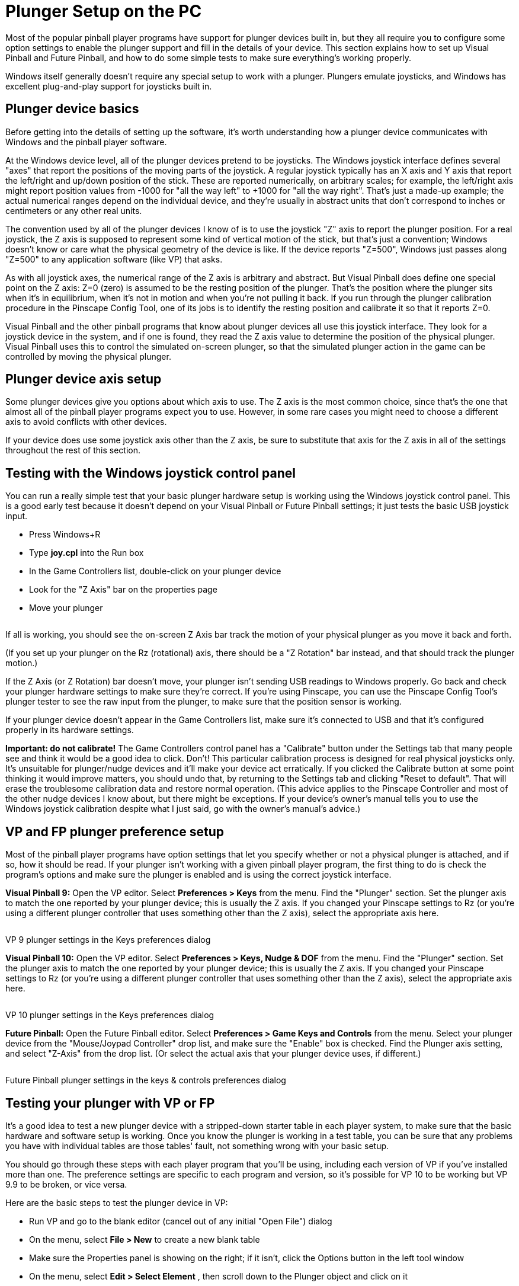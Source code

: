 = Plunger Setup on the PC

Most of the popular pinball player programs have support for plunger devices built in, but they all require you to configure some option settings to enable the plunger support and fill in the details of your device. This section explains how to set up Visual Pinball and Future Pinball, and how to do some simple tests to make sure everything's working properly.

Windows itself generally doesn't require any special setup to work with a plunger. Plungers emulate joysticks, and Windows has excellent plug-and-play support for joysticks built in.

== Plunger device basics

Before getting into the details of setting up the software, it's worth understanding how a plunger device communicates with Windows and the pinball player software.

At the Windows device level, all of the plunger devices pretend to be joysticks. The Windows joystick interface defines several "axes" that report the positions of the moving parts of the joystick. A regular joystick typically has an X axis and Y axis that report the left/right and up/down position of the stick. These are reported numerically, on arbitrary scales; for example, the left/right axis might report position values from -1000 for "all the way left" to +1000 for "all the way right". That's just a made-up example; the actual numerical ranges depend on the individual device, and they're usually in abstract units that don't correspond to inches or centimeters or any other real units.

The convention used by all of the plunger devices I know of is to use the joystick "Z" axis to report the plunger position. For a real joystick, the Z axis is supposed to represent some kind of vertical motion of the stick, but that's just a convention; Windows doesn't know or care what the physical geometry of the device is like. If the device reports "Z=500", Windows just passes along "Z=500" to any application software (like VP) that asks.

As with all joystick axes, the numerical range of the Z axis is arbitrary and abstract. But Visual Pinball does define one special point on the Z axis: Z=0 (zero) is assumed to be the resting position of the plunger. That's the position where the plunger sits when it's in equilibrium, when it's not in motion and when you're not pulling it back. If you run through the plunger calibration procedure in the Pinscape Config Tool, one of its jobs is to identify the resting position and calibrate it so that it reports Z=0.

Visual Pinball and the other pinball programs that know about plunger devices all use this joystick interface. They look for a joystick device in the system, and if one is found, they read the Z axis value to determine the position of the physical plunger. Visual Pinball uses this to control the simulated on-screen plunger, so that the simulated plunger action in the game can be controlled by moving the physical plunger.

== Plunger device axis setup

Some plunger devices give you options about which axis to use. The Z axis is the most common choice, since that's the one that almost all of the pinball player programs expect you to use. However, in some rare cases you might need to choose a different axis to avoid conflicts with other devices.

If your device does use some joystick axis other than the Z axis, be sure to substitute that axis for the Z axis in all of the settings throughout the rest of this section.

== Testing with the Windows joystick control panel

You can run a really simple test that your basic plunger hardware setup is working using the Windows joystick control panel. This is a good early test because it doesn't depend on your Visual Pinball or Future Pinball settings; it just tests the basic USB joystick input.

* Press Windows+R
* Type *joy.cpl* into the Run box
* In the Game Controllers list, double-click on your plunger device
* Look for the "Z Axis" bar on the properties page
* Move your plunger

image::images/GameControllersZAxis.png[""]

If all is working, you should see the on-screen Z Axis bar track the motion of your physical plunger as you move it back and forth.

(If you set up your plunger on the Rz (rotational) axis, there should be a "Z Rotation" bar instead, and that should track the plunger motion.)

If the Z Axis (or Z Rotation) bar doesn't move, your plunger isn't sending USB readings to Windows properly. Go back and check your plunger hardware settings to make sure they're correct. If you're using Pinscape, you can use the Pinscape Config Tool's plunger tester to see the raw input from the plunger, to make sure that the position sensor is working.

If your plunger device doesn't appear in the Game Controllers list, make sure it's connected to USB and that it's configured properly in its hardware settings.

*Important: do not calibrate!* The Game Controllers control panel has a "Calibrate" button under the Settings tab that many people see and think it would be a good idea to click. Don't! This particular calibration process is designed for real physical joysticks only. It's unsuitable for plunger/nudge devices and it'll make your device act erratically. If you clicked the Calibrate button at some point thinking it would improve matters, you should undo that, by returning to the Settings tab and clicking "Reset to default". That will erase the troublesome calibration data and restore normal operation. (This advice applies to the Pinscape Controller and most of the other nudge devices I know about, but there might be exceptions. If your device's owner's manual tells you to use the Windows joystick calibration despite what I just said, go with the owner's manual's advice.)

[#plungerPreferencesSetup]
== VP and FP plunger preference setup

Most of the pinball player programs have option settings that let you specify whether or not a physical plunger is attached, and if so, how it should be read. If your plunger isn't working with a given pinball player program, the first thing to do is check the program's options and make sure the plunger is enabled and is using the correct joystick interface.

*Visual Pinball 9:* Open the VP editor. Select *Preferences > Keys* from the menu. Find the "Plunger" section. Set the plunger axis to match the one reported by your plunger device; this is usually the Z axis. If you changed your Pinscape settings to Rz (or you're using a different plunger controller that uses something other than the Z axis), select the appropriate axis here.

image::images/VP9-plunger-settings.png[""]

VP 9 plunger settings in the Keys preferences dialog

*Visual Pinball 10:* Open the VP editor. Select *Preferences > Keys, Nudge & DOF* from the menu. Find the "Plunger" section. Set the plunger axis to match the one reported by your plunger device; this is usually the Z axis. If you changed your Pinscape settings to Rz (or you're using a different plunger controller that uses something other than the Z axis), select the appropriate axis here.

image::images/VP10-plunger-settings.png[""]

VP 10 plunger settings in the Keys preferences dialog

*Future Pinball:* Open the Future Pinball editor. Select *Preferences > Game Keys and Controls* from the menu. Select your plunger device from the "Mouse/Joypad Controller" drop list, and make sure the "Enable" box is checked. Find the Plunger axis setting, and select "Z-Axis" from the drop list. (Or select the actual axis that your plunger device uses, if different.)

image::images/FP-plunger-settings.png[""]

Future Pinball plunger settings in the keys & controls preferences dialog

== Testing your plunger with VP or FP

It's a good idea to test a new plunger device with a stripped-down starter table in each player system, to make sure that the basic hardware and software setup is working. Once you know the plunger is working in a test table, you can be sure that any problems you have with individual tables are those tables' fault, not something wrong with your basic setup.

You should go through these steps with each player program that you'll be using, including each version of VP if you've installed more than one. The preference settings are specific to each program and version, so it's possible for VP 10 to be working but VP 9.9 to be broken, or vice versa.

Here are the basic steps to test the plunger device in VP:

* Run VP and go to the blank editor (cancel out of any initial "Open File") dialog
* On the menu, select *File > New* to create a new blank table
* Make sure the Properties panel is showing on the right; if it isn't, click the Options button in the left tool window
* On the menu, select *Edit > Select Element* , then scroll down to the Plunger object and click on it
* In the Properties window, make sure *Enable Mechanical Plunger* is check-marked
* Press F5 to run the game
* Try moving your plunger

If everything's set up correctly, the on-screen plunger should track the motion of your physical plunger. If the on-screen plunger doesn't move, go back through the xref:#plungerPreferencesSetup[plunger preference setup] steps above.

The procedure for Future Pinball is simpler, because FP doesn't have an equivalent of the "Enable Mechanical Plunger" checkbox that VP uses. It's just always enabled. So simply create a blank table and run it, and test that the on-screen plunger tracks the motion of your physical plunger.

== Fixing individual tables

Okay, if you've made it this far, your plunger is sending joystick input to Windows successfully and is working with test tables in the pinball players you're using. Ideally, we'd be done at this point: just load up some tables and play.

There's just one slight problem with that: some individual tables might not work properly, particularly with Visual Pinball, and particularly with VP 9. This is despite the fact that we know that the plunger input is correctly reaching VP itself. The snag is that individual VP tables don't always use the built-in VP plunger object, or don't use it properly for real plunger input. Some tables use their own improvised scripting code that doesn't take plunger devices into account.

VP tables that don't work properly with a plunger device can usually be fixed, sometimes easily and sometimes with a bit of work. That's a fairly big subject, so we cover it separately in xref:tablePlungerFixup.adoc#tablePlungerFixup[Fixing VP Plungers] .

